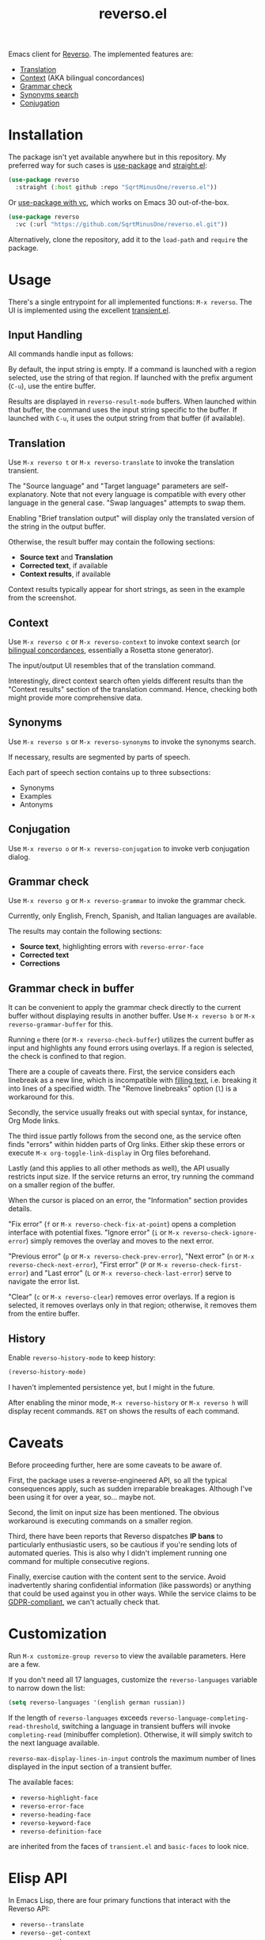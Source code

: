 #+TITLE: reverso.el

Emacs client for [[https://www.reverso.net/][Reverso]]. The implemented features are:
- [[https://www.reverso.net/text-translation][Translation]]
- [[https://context.reverso.net/translation/][Context]] (AKA bilingual concordances)
- [[https://www.reverso.net/spell-checker/english-spelling-grammar/][Grammar check]]
- [[https://synonyms.reverso.net/synonym/][Synonyms search]]
- [[https://conjugator.reverso.net/conjugation-english.html][Conjugation]]

* Installation
The package isn't yet available anywhere but in this repository. My preferred way for such cases is [[https://github.com/jwiegley/use-package][use-package]] and [[https://github.com/radian-software/straight.el][straight.el]]:

#+begin_src emacs-lisp
(use-package reverso
  :straight (:host github :repo "SqrtMinusOne/reverso.el"))
#+end_src

Or [[https://tony-zorman.com/posts/use-package-vc.html][use-package with vc]], which works on Emacs 30 out-of-the-box.
#+begin_src emacs-lisp
(use-package reverso
  :vc (:url "https://github.com/SqrtMinusOne/reverso.el.git"))
#+end_src

Alternatively, clone the repository, add it to the =load-path= and =require= the package.

* Usage
There's a single entrypoint for all implemented functions: =M-x reverso=. The UI is implemented using the excellent [[https://github.com/magit/transient/][transient.el]].

** Input Handling
All commands handle input as follows:

By default, the input string is empty. If a command is launched with a region selected, use the string of that region. If launched with the prefix argument (=C-u=), use the entire buffer.

Results are displayed in =reverso-result-mode= buffers. When launched within that buffer, the command uses the input string specific to the buffer. If launched with =C-u=, it uses the output string from that buffer (if available).

** Translation
Use =M-x reverso t= or =M-x reverso-translate= to invoke the translation transient.

[[./img/translation-transient.png]]

The "Source language" and "Target language" parameters are self-explanatory. Note that not every language is compatible with every other language in the general case. "Swap languages" attempts to swap them.

Enabling "Brief translation output" will display only the translated version of the string in the output buffer.

[[./img/translation-res.png]]

Otherwise, the result buffer may contain the following sections:
- *Source text* and *Translation*
- *Corrected text*, if available
- *Context results*, if available

Context results typically appear for short strings, as seen in the example from the screenshot.

** Context
Use =M-x reverso c= or =M-x reverso-context= to invoke context search (or [[https://en.wikipedia.org/w/index.php?title=Online_bilingual_concordance&redirect=no][bilingual concordances]], essentially a Rosetta stone generator).

The input/output UI resembles that of the translation command.

Interestingly, direct context search often yields different results than the "Context results" section of the translation command. Hence, checking both might provide more comprehensive data.

** Synonyms
Use =M-x reverso s= or =M-x reverso-synonyms= to invoke the synonyms search.

[[./img/synonyms-transient.png]]

[[./img/synonyms-res.png]]

If necessary, results are segmented by parts of speech.

Each part of speech section contains up to three subsections:
- Synonyms
- Examples
- Antonyms

** Conjugation
Use =M-x reverso o= or =M-x reverso-conjugation= to invoke verb conjugation dialog.

[[./img/conjugation-transient.png]]

[[./img/conjugation-res.png]]

** Grammar check
Use =M-x reverso g= or =M-x reverso-grammar= to invoke the grammar check.

[[./img/grammar-transient.png]]

Currently, only English, French, Spanish, and Italian languages are available.

[[./img/grammar-res.png]]

The results may contain the following sections:
- *Source text*, highlighting errors with =reverso-error-face=
- *Corrected text*
- *Corrections*

** Grammar check in buffer
It can be convenient to apply the grammar check directly to the current buffer without displaying results in another buffer. Use =M-x reverso b= or =M-x reverso-grammar-buffer= for this.

[[./img/grammar-buffer-transient.png]]

Running =e= there (or =M-x reverso-check-buffer=) utilizes the current buffer as input and highlights any found errors using overlays. If a region is selected, the check is confined to that region.

There are a couple of caveats there. First, the service considers each linebreak as a new line, which is incompatible with [[https://www.gnu.org/software/emacs/manual/html_node/emacs/Filling.html][filling text]], i.e. breaking it into lines of a specified width. The "Remove linebreaks" option (=l=) is a workaround for this.

Secondly, the service usually freaks out with special syntax, for instance, Org Mode links.

The third issue partly follows from the second one, as the service often finds "errors" within hidden parts of Org links. Either skip these errors or execute =M-x org-toggle-link-display= in Org files beforehand.

Lastly (and this applies to all other methods as well), the API usually restricts input size. If the service returns an error, try running the command on a smaller region of the buffer.

[[./img/grammar-buffer-res.png]]

When the cursor is placed on an error, the "Information" section provides details.

"Fix error" (=f= or =M-x reverso-check-fix-at-point=) opens a completion interface with potential fixes. "Ignore error" (=i= or =M-x reverso-check-ignore-error=) simply removes the overlay and moves to the next error.

"Previous error" (=p= or =M-x reverso-check-prev-error=), "Next error" (=n= or =M-x reverso-check-next-error=), "First error" (=P= or =M-x reverso-check-first-error=) and "Last error" (=L= or =M-x reverso-check-last-error=) serve to navigate the error list.

"Clear" (=c= or =M-x reverso-clear=) removes error overlays. If a region is selected, it removes overlays only in that region; otherwise, it removes them from the entire buffer.

** History
Enable =reverso-history-mode= to keep history:

#+begin_src emacs-lisp
(reverso-history-mode)
#+end_src

I haven't implemented persistence yet, but I might in the future.

After enabling the minor mode, =M-x reverso-history= or =M-x reverso h= will display recent commands. =RET= on shows the results of each command.

* Caveats
Before proceeding further, here are some caveats to be aware of.

First, the package uses a reverse-engineered API, so all the typical consequences apply, such as sudden irreparable breakages. Although I've been using it for over a year, so... maybe not.

Second, the limit on input size has been mentioned. The obvious workaround is executing commands on a smaller region.

Third, there have been reports that Reverso dispatches *IP bans* to particularly enthusiastic users, so be cautious if you're sending lots of automated queries. This is also why I didn't implement running one command for multiple consecutive regions.

Finally, exercise caution with the content sent to the service. Avoid inadvertently sharing confidential information (like passwords) or anything that could be used against you in other ways. While the service claims to be [[https://www.reverso.net/privacy.aspx?lang=EN][GDPR-compliant]], we can't actually check that.

* Customization
Run =M-x customize-group reverso= to view the available parameters. Here are a few.

If you don't need all 17 languages, customize the =reverso-languages= variable to narrow down the list:
#+begin_src emacs-lisp
(setq reverso-languages '(english german russian))
#+end_src

If the length of =reverso-languages= exceeds =reverso-language-completing-read-threshold=, switching a language in transient buffers will invoke =completing-read= (minibuffer completion). Otherwise, it will simply switch to the next language available.

=reverso-max-display-lines-in-input= controls the maximum number of lines displayed in the input section of a transient buffer.

The available faces:
- =reverso-highlight-face=
- =reverso-error-face=
- =reverso-heading-face=
- =reverso-keyword-face=
- =reverso-definition-face=
are inherited from the faces of =transient.el= and =basic-faces= to look nice.

* Elisp API
In Emacs Lisp, there are four primary functions that interact with the Reverso API:
- =reverso--translate=
- =reverso--get-context=
- =reverso--get-grammar=
- =reverso--get-context=

Refer to the docstrings for more detailed information.

Each function is asynchronous, and the results are retrieved via a callback.

As Reverso sometimes modifies its available languages and compatibility matrix, so if you change that, execute =reverso-verify-settings= to check for potential errors.

* Alternatives and Observations
A widely recognized translation service is [[https://translate.google.com/][Google Translate]], so of course, there's an [[https://github.com/atykhonov/google-translate][Emacs client]] for it.

The [[https://github.com/emacs-grammarly][emacs-grammarly]] package series provides the Elisp API for [[https://www.grammarly.com/][Grammarly]] (a grammar checking service) along with multiple frontends. Unlike Reverso, Grammarly has an official API (so you don't risk getting an IP ban), and it allows a much larger input size.

Additionally, Grammarly is less bothered by Org and Markdown syntax, although it struggles with inline code blocks. It seems to do work generally better than Reverso, but it also generates a lot of false positives. For instance, it finds a lot of issues in [[https://www.economist.com/][The Economist]] articles, which, I think, have beautiful English.

Another notable grammar-checking solution is [[https://languagetool.org/][LanguageTool]], which can be [[https://dev.languagetool.org/http-server][run offline]] and used with its [[https://github.com/mhayashi1120/Emacs-langtool][Emacs package]]. This tool offers the advantage of unlimited usage and doesn't transmit your data to a third-party server you can't control. But it still doesn't like markup syntaxes.

Also, I've been pretty happy with [[https://github.com/valentjn/ltex-ls][LTeX LS]], which is a LanguageTool-based language server explicitly designed to support markup formats like Org, Markdown, LaTeX, among others.

The [[https://www.npmjs.com/package/reverso-api][reverso-api]] npm package implements the same commands in JavaScript. It also provided invaluable information for creating this package.
